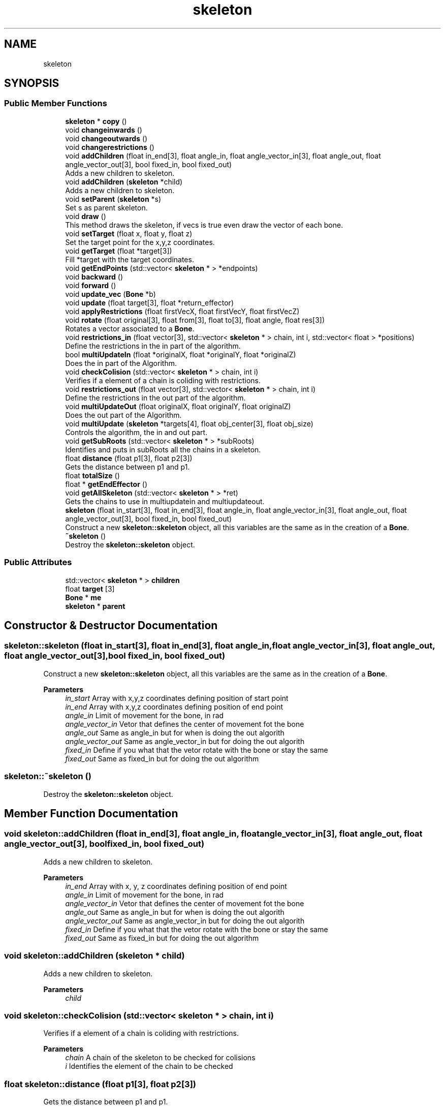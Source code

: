 .TH "skeleton" 3 "Wed Jul 22 2020" "Version v0.1" "Lei2020" \" -*- nroff -*-
.ad l
.nh
.SH NAME
skeleton
.SH SYNOPSIS
.br
.PP
.SS "Public Member Functions"

.in +1c
.ti -1c
.RI "\fBskeleton\fP * \fBcopy\fP ()"
.br
.ti -1c
.RI "void \fBchangeinwards\fP ()"
.br
.ti -1c
.RI "void \fBchangeoutwards\fP ()"
.br
.ti -1c
.RI "void \fBchangerestrictions\fP ()"
.br
.ti -1c
.RI "void \fBaddChildren\fP (float in_end[3], float angle_in, float angle_vector_in[3], float angle_out, float angle_vector_out[3], bool fixed_in, bool fixed_out)"
.br
.RI "Adds a new children to skeleton\&. "
.ti -1c
.RI "void \fBaddChildren\fP (\fBskeleton\fP *child)"
.br
.RI "Adds a new children to skeleton\&. "
.ti -1c
.RI "void \fBsetParent\fP (\fBskeleton\fP *s)"
.br
.RI "Set s as parent skeleton\&. "
.ti -1c
.RI "void \fBdraw\fP ()"
.br
.RI "This method draws the skeleton, if vecs is true even draw the vector of each bone\&. "
.ti -1c
.RI "void \fBsetTarget\fP (float x, float y, float z)"
.br
.RI "Set the target point for the x,y,z coordinates\&. "
.ti -1c
.RI "void \fBgetTarget\fP (float *target[3])"
.br
.RI "Fill *target with the target coordinates\&. "
.ti -1c
.RI "void \fBgetEndPoints\fP (std::vector< \fBskeleton\fP * > *endpoints)"
.br
.ti -1c
.RI "void \fBbackward\fP ()"
.br
.ti -1c
.RI "void \fBforward\fP ()"
.br
.ti -1c
.RI "void \fBupdate_vec\fP (\fBBone\fP *b)"
.br
.ti -1c
.RI "void \fBupdate\fP (float target[3], float *return_effector)"
.br
.ti -1c
.RI "void \fBapplyRestrictions\fP (float firstVecX, float firstVecY, float firstVecZ)"
.br
.ti -1c
.RI "void \fBrotate\fP (float original[3], float from[3], float to[3], float angle, float res[3])"
.br
.RI "Rotates a vector associated to a \fBBone\fP\&. "
.ti -1c
.RI "void \fBrestrictions_in\fP (float vector[3], std::vector< \fBskeleton\fP * > chain, int i, std::vector< float > *positions)"
.br
.RI "Define the restrictions in the in part of the algorithm\&. "
.ti -1c
.RI "bool \fBmultiUpdateIn\fP (float *originalX, float *originalY, float *originalZ)"
.br
.RI "Does the in part of the Algorithm\&. "
.ti -1c
.RI "void \fBcheckColision\fP (std::vector< \fBskeleton\fP * > chain, int i)"
.br
.RI "Verifies if a element of a chain is coliding with restrictions\&. "
.ti -1c
.RI "void \fBrestrictions_out\fP (float vector[3], std::vector< \fBskeleton\fP * > chain, int i)"
.br
.RI "Define the restrictions in the out part of the algorithm\&. "
.ti -1c
.RI "void \fBmultiUpdateOut\fP (float originalX, float originalY, float originalZ)"
.br
.RI "Does the out part of the Algorithm\&. "
.ti -1c
.RI "void \fBmultiUpdate\fP (\fBskeleton\fP *targets[4], float obj_center[3], float obj_size)"
.br
.RI "Controls the algorithm, the in and out part\&. "
.ti -1c
.RI "void \fBgetSubRoots\fP (std::vector< \fBskeleton\fP * > *subRoots)"
.br
.RI "Identifies and puts in subRoots all the chains in a skeleton\&. "
.ti -1c
.RI "float \fBdistance\fP (float p1[3], float p2[3])"
.br
.RI "Gets the distance between p1 and p1\&. "
.ti -1c
.RI "float \fBtotalSize\fP ()"
.br
.ti -1c
.RI "float * \fBgetEndEffector\fP ()"
.br
.ti -1c
.RI "void \fBgetAllSkeleton\fP (std::vector< \fBskeleton\fP * > *ret)"
.br
.RI "Gets the chains to use in multiupdatein and multiupdateout\&. "
.ti -1c
.RI "\fBskeleton\fP (float in_start[3], float in_end[3], float angle_in, float angle_vector_in[3], float angle_out, float angle_vector_out[3], bool fixed_in, bool fixed_out)"
.br
.RI "Construct a new \fBskeleton::skeleton\fP object, all this variables are the same as in the creation of a \fBBone\fP\&. "
.ti -1c
.RI "\fB~skeleton\fP ()"
.br
.RI "Destroy the \fBskeleton::skeleton\fP object\&. "
.in -1c
.SS "Public Attributes"

.in +1c
.ti -1c
.RI "std::vector< \fBskeleton\fP * > \fBchildren\fP"
.br
.ti -1c
.RI "float \fBtarget\fP [3]"
.br
.ti -1c
.RI "\fBBone\fP * \fBme\fP"
.br
.ti -1c
.RI "\fBskeleton\fP * \fBparent\fP"
.br
.in -1c
.SH "Constructor & Destructor Documentation"
.PP 
.SS "skeleton::skeleton (float in_start[3], float in_end[3], float angle_in, float angle_vector_in[3], float angle_out, float angle_vector_out[3], bool fixed_in, bool fixed_out)"

.PP
Construct a new \fBskeleton::skeleton\fP object, all this variables are the same as in the creation of a \fBBone\fP\&. 
.PP
\fBParameters\fP
.RS 4
\fIin_start\fP Array with x,y,z coordinates defining position of start point 
.br
\fIin_end\fP Array with x,y,z coordinates defining position of end point 
.br
\fIangle_in\fP Limit of movement for the bone, in rad 
.br
\fIangle_vector_in\fP Vetor that defines the center of movement fot the bone 
.br
\fIangle_out\fP Same as angle_in but for when is doing the out algorith 
.br
\fIangle_vector_out\fP Same as angle_vector_in but for doing the out algorith 
.br
\fIfixed_in\fP Define if you what that the vetor rotate with the bone or stay the same 
.br
\fIfixed_out\fP Same as fixed_in but for doing the out algorithm 
.RE
.PP

.SS "skeleton::~skeleton ()"

.PP
Destroy the \fBskeleton::skeleton\fP object\&. 
.SH "Member Function Documentation"
.PP 
.SS "void skeleton::addChildren (float in_end[3], float angle_in, float angle_vector_in[3], float angle_out, float angle_vector_out[3], bool fixed_in, bool fixed_out)"

.PP
Adds a new children to skeleton\&. 
.PP
\fBParameters\fP
.RS 4
\fIin_end\fP Array with x, y, z coordinates defining position of end point 
.br
\fIangle_in\fP Limit of movement for the bone, in rad 
.br
\fIangle_vector_in\fP Vetor that defines the center of movement fot the bone 
.br
\fIangle_out\fP Same as angle_in but for when is doing the out algorith 
.br
\fIangle_vector_out\fP Same as angle_vector_in but for doing the out algorith 
.br
\fIfixed_in\fP Define if you what that the vetor rotate with the bone or stay the same 
.br
\fIfixed_out\fP Same as fixed_in but for doing the out algorithm 
.RE
.PP

.SS "void skeleton::addChildren (\fBskeleton\fP * child)"

.PP
Adds a new children to skeleton\&. 
.PP
\fBParameters\fP
.RS 4
\fIchild\fP 
.RE
.PP

.SS "void skeleton::checkColision (std::vector< \fBskeleton\fP * > chain, int i)"

.PP
Verifies if a element of a chain is coliding with restrictions\&. 
.PP
\fBParameters\fP
.RS 4
\fIchain\fP A chain of the skeleton to be checked for colisions 
.br
\fIi\fP Identifies the element of the chain to be checked 
.RE
.PP

.SS "float skeleton::distance (float p1[3], float p2[3])"

.PP
Gets the distance between p1 and p1\&. 
.PP
\fBParameters\fP
.RS 4
\fIp1\fP array with coordinates of point 1 
.br
\fIp2\fP array with coordinates of point 2 
.RE
.PP
\fBReturns\fP
.RS 4
float distance between point 1 and point 2 
.RE
.PP

.SS "void skeleton::draw ()"

.PP
This method draws the skeleton, if vecs is true even draw the vector of each bone\&. 
.SS "void skeleton::getAllSkeleton (std::vector< \fBskeleton\fP * > * ret)"

.PP
Gets the chains to use in multiupdatein and multiupdateout\&. 
.PP
\fBParameters\fP
.RS 4
\fIret\fP Vector to populate with chains 
.RE
.PP

.SS "void skeleton::getSubRoots (std::vector< \fBskeleton\fP * > * subRoots)"

.PP
Identifies and puts in subRoots all the chains in a skeleton\&. 
.PP
\fBParameters\fP
.RS 4
\fIsubRoots\fP Vector to populate with the chains 
.RE
.PP

.SS "void skeleton::getTarget (float * target[3])"

.PP
Fill *target with the target coordinates\&. 
.PP
\fBParameters\fP
.RS 4
\fItarget\fP Array to fill [x,y,z] coordinates 
.RE
.PP

.SS "void skeleton::multiUpdate (\fBskeleton\fP * targets[4], float obj_center[3], float obj_size)"

.PP
Controls the algorithm, the in and out part\&. 
.PP
\fBParameters\fP
.RS 4
\fItargets\fP 
.br
\fIobj_center\fP 
.br
\fIobj_size\fP 
.RE
.PP

.SS "bool skeleton::multiUpdateIn (float * originalX, float * originalY, float * originalZ)"

.PP
Does the in part of the Algorithm\&. 
.PP
\fBParameters\fP
.RS 4
\fIoriginalX\fP 
.br
\fIoriginalY\fP 
.br
\fIoriginalZ\fP 
.RE
.PP

.SS "void skeleton::multiUpdateOut (float originalX, float originalY, float originalZ)"

.PP
Does the out part of the Algorithm\&. 
.PP
\fBParameters\fP
.RS 4
\fIoriginalX\fP 
.br
\fIoriginalY\fP 
.br
\fIoriginalZ\fP 
.RE
.PP

.SS "void skeleton::restrictions_in (float vector[3], std::vector< \fBskeleton\fP * > chain, int i, std::vector< float > * positions)"

.PP
Define the restrictions in the in part of the algorithm\&. 
.PP
\fBParameters\fP
.RS 4
\fIvector\fP Same angle_vec_in vector as in the creation of \fBBone\fP 
.br
\fIchain\fP All parts of the skeleton from the end until a bifurcation or a junction, or between two of this 
.br
\fIi\fP Size of the chain -1 
.br
\fIpositions\fP Positions to calculate the centroid 
.RE
.PP

.SS "void skeleton::restrictions_out (float vector[3], std::vector< \fBskeleton\fP * > chain, int i)"

.PP
Define the restrictions in the out part of the algorithm\&. 
.PP
\fBParameters\fP
.RS 4
\fIvector\fP Same angle_vec_out vector as in the creation of \fBBone\fP 
.br
\fIchain\fP All parts of the skeleton from the end until a bifurcation or a junction, or between two of this 
.br
\fIi\fP Size of the chain -1 
.RE
.PP

.SS "void skeleton::rotate (float original[3], float from[3], float to[3], float angle, float res[3])"

.PP
Rotates a vector associated to a \fBBone\fP\&. 
.PP
\fBParameters\fP
.RS 4
\fIoriginal\fP Vector components [x,y,z] 
.br
\fIfrom\fP Orientation of \fBBone\fP before rotation 
.br
\fIto\fP Orientation of \fBBone\fP after rotation 
.br
\fIangle\fP Angle of rotation between from and to to rotate (can be smaller or bigger that the angle between them) 
.br
\fIres\fP Result of rotation of original components with from, to and angle information 
.RE
.PP

.SS "void skeleton::setParent (\fBskeleton\fP * s)"

.PP
Set s as parent skeleton\&. 
.PP
\fBParameters\fP
.RS 4
\fIs\fP *skeleton is the parent of this skeleton 
.RE
.PP

.SS "void skeleton::setTarget (float x, float y, float z)"

.PP
Set the target point for the x,y,z coordinates\&. 
.PP
\fBParameters\fP
.RS 4
\fIx\fP 
.br
\fIy\fP 
.br
\fIz\fP 
.RE
.PP

.SS "void skeleton::update_vec (\fBBone\fP * b)"

.PP
\fBParameters\fP
.RS 4
\fIb\fP 
.RE
.PP


.SH "Author"
.PP 
Generated automatically by Doxygen for Lei2020 from the source code\&.

